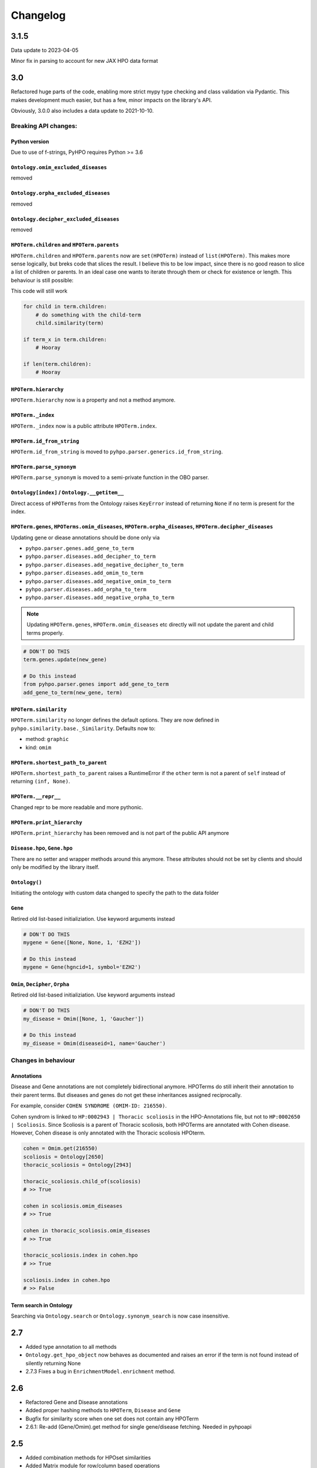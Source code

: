 Changelog
=========

3.1.5
-----
Data update to 2023-04-05

Minor fix in parsing to account for new JAX HPO data format

3.0
---
Refactored huge parts of the code, enabling more strict mypy type checking
and class validation via Pydantic. This makes development much easier, but has
a few, minor impacts on the library's API.

Obviously, 3.0.0 also includes a data update to 2021-10-10.

Breaking API changes:
^^^^^^^^^^^^^^^^^^^^^

Python version
""""""""""""""
Due to use of f-strings, PyHPO requires Python >= 3.6


``Ontology.omim_excluded_diseases``
"""""""""""""""""""""""""""""""""""
removed


``Ontology.orpha_excluded_diseases``
"""""""""""""""""""""""""""""""""""
removed


``Ontology.decipher_excluded_diseases``
"""""""""""""""""""""""""""""""""""
removed


``HPOTerm.children`` and ``HPOTerm.parents``
""""""""""""""""""""""""""""""""""""""""""""
``HPOTerm.children`` and ``HPOTerm.parents`` now are ``set(HPOTerm)`` instead of ``list(HPOTerm)``. This makes more sense logically, but breks code that slices the result. I believe this to be low impact, since there is no good reason to slice a list of children or parents. In an ideal case one wants to iterate through them or check for existence or length. This behaviour is still possible:

This code will still work

.. code-block:: python

    for child in term.children:
        # do something with the child-term
        child.similarity(term)

    if term_x in term.children:
        # Hooray

    if len(term.children):
        # Hooray


``HPOTerm.hierarchy``
"""""""""""""""""""""
``HPOTerm.hierarchy`` now is a property and not a method anymore.


``HPOTerm._index``
"""""""""""""""""""""
``HPOTerm._index`` now is a public attribute ``HPOTerm.index``.


``HPOTerm.id_from_string``
""""""""""""""""""""""""""
``HPOTerm.id_from_string`` is moved to ``pyhpo.parser.generics.id_from_string``.


``HPOTerm.parse_synonym``
"""""""""""""""""""""""""
``HPOTerm.parse_synonym`` is moved to a semi-private function in the OBO parser.


``Ontology[index]`` / ``Ontology.__getitem__``
""""""""""""""""""""""""""""""""""""""""""""""
Direct access of ``HPOTerms`` from the Ontology raises ``KeyError`` instead
of returning ``None`` if no term is present for the index.


``HPOTerm.genes``, ``HPOTerms.omim_diseases``, ``HPOTerm.orpha_diseases``, ``HPOTerm.decipher_diseases``
""""""""""""""""""""""""""""""""""""""""""""""""""""""""""""""""""""""""""""""""""""""""""""""""""""""""
Updating gene or diease annotations should be done only via

* ``pyhpo.parser.genes.add_gene_to_term``
* ``pyhpo.parser.diseases.add_decipher_to_term``
* ``pyhpo.parser.diseases.add_negative_decipher_to_term``
* ``pyhpo.parser.diseases.add_omim_to_term``
* ``pyhpo.parser.diseases.add_negative_omim_to_term``
* ``pyhpo.parser.diseases.add_orpha_to_term``
* ``pyhpo.parser.diseases.add_negative_orpha_to_term``

.. note::

    Updating ``HPOTerm.genes``, ``HPOTerm.omim_diseases`` etc directly will not update the parent and child terms properly.

.. code-block:: python

    # DON'T DO THIS
    term.genes.update(new_gene)

    # Do this instead
    from pyhpo.parser.genes import add_gene_to_term
    add_gene_to_term(new_gene, term)


``HPOTerm.similarity``
"""""""""""""""""""""""""
``HPOTerm.similarity`` no longer defines the default options. They are now defined in
``pyhpo.similarity.base._Similarity``. Defaults now to:

* method: ``graphic``
* kind: ``omim``


``HPOTerm.shortest_path_to_parent``
"""""""""""""""""""""""""""""""""""
``HPOTerm.shortest_path_to_parent`` raises a RuntimeError if the ``other``
term is not a parent of ``self`` instead of returning ``(inf, None)``.


``HPOTerm.__repr__``
""""""""""""""""""""
Changed repr to be more readable and more pythonic.


``HPOTerm.print_hierarchy``
"""""""""""""""""""""""""""
``HPOTerm.print_hierarchy`` has been removed and is not part of the public
API anymore


``Disease.hpo``, ``Gene.hpo``
"""""""""""""""
There are no setter and wrapper methods around this anymore. These attributes
should not be set by clients and should only be modified by the library itself.


``Ontology()``
""""""""""""""
Initiating the ontology with custom data changed to specify the path to
the data folder


``Gene``
""""""""
Retired old list-based initializiation. Use keyword arguments instead

.. code-block:: python

    # DON'T DO THIS
    mygene = Gene([None, None, 1, 'EZH2'])

    # Do this instead
    mygene = Gene(hgncid=1, symbol='EZH2')


``Omim``, ``Decipher``, ``Orpha``
"""""""""""""""""""""""""""""""""
Retired old list-based initializiation. Use keyword arguments instead

.. code-block:: python

    # DON'T DO THIS
    my_disease = Omim([None, 1, 'Gaucher'])

    # Do this instead
    my_disease = Omim(diseaseid=1, name='Gaucher')


Changes in behaviour
^^^^^^^^^^^^^^^^^^^^

Annotations
"""""""""""
Disease and Gene annotations are not completely bidirectional anymore.
HPOTerms do still inherit their annotation to their parent terms. But diseases and genes do not get these inheritances assigned reciprocally. 

For example, consider ``COHEN SYNDROME (OMIM-ID: 216550)``. 

Cohen syndrom is linked to ``HP:0002943 | Thoracic scoliosis`` in the HPO-Annotations file, but not to ``HP:0002650 | Scoliosis``. Since Scoliosis is a parent of Thoracic scoliosis, both HPOTerms are annotated with Cohen disease. However, Cohen disease is only annotated with the Thoracic scoliosis HPOterm.

.. code-block:: python

    cohen = Omim.get(216550)
    scoliosis = Ontology[2650]
    thoracic_scoliosis = Ontology[2943]

    thoracic_scoliosis.child_of(scoliosis)
    # >> True

    cohen in scoliosis.omim_diseases
    # >> True

    cohen in thoracic_scoliosis.omim_diseases
    # >> True

    thoracic_scoliosis.index in cohen.hpo
    # >> True

    scoliosis.index in cohen.hpo
    # >> False


Term search in Ontology
"""""""""""""""""""""""
Searching via ``Ontology.search`` or ``Ontology.synonym_search`` is now case insensitive.


2.7
---
- Added type annotation to all methods
- ``Ontology.get_hpo_object`` now behaves as documented and raises an error if the term is not found instead of silently returning None
- 2.7.3 Fixes a bug in ``EnrichmentModel.enrichment`` method.

2.6
---
- Refactored Gene and Disease annotations
- Added proper hashing methods to ``HPOTerm``, ``Disease`` and ``Gene``
- Bugfix for similarity score when one set does not contain any HPOTerm
- 2.6.1: Re-add (Gene/Omim).get method for single gene/disease fetching. Needed in pyhpoapi

2.5
---
- Added combination methods for HPOset similarities
- Added Matrix module for row/column based operations
- Data update to ``hp/releases/2020-10-12``
    - HPO: 15530 ==> 15656
    - Genes: 4366 ==> 4484
    - OMIM: 7801 ==> 7860
    - Negative OMIM: 652 ==> 660
    - ORPHANET: 3956 ==> 3989
    - Negative ORPHANET: 255 ==> 259
    - DECIPHER: 47 ==> 47
    - Negative DECIPHER: 0 ==> 0

2.4
---
- Data update to ``hp/releases/2020-08-11``
    - HPO: 15332 ==> 15530
    - Genes: 4317 ==> 4366
    - OMIM: 7675 ==> 7801
    - Negative OMIM: 638 ==> 652
    - ORPHANET: 3889 ==> 3956
    - Negative ORPHANET: 240 ==> 255
    - DECIPHER: 47 ==> 47
    - Negative DECIPHER: 0 ==> 0

2.3
---
- Added GraphIC similarity measure

2.2
---
- Added Orphanet diseases to Annotation
- Added Decipher diseases to Annotation

2.1
---
- Reworked BasicHPOSet
- Added omim_diseases to HPOSet
- Added distance method to similarity measurement
- Added equal measurement to HPOSet similarity

2.0
---
- Refactored Ontology to act as a singleton
  - Able to remove some weird dependencies when creating HPOSets
  - Refactored some unit tests to only temporarily mock methods
- Performance improvements through using more cached objects
- Making HPOSet an actual set
- Adding BasicHPOSet
- Handling obsolete terms

1.4
---
- Added serialization to HPO Term and HPO Set
- Option to remove modifier from HPO Set
- Changed Omim and Gene to be Singletons

1.3
---
- Data update
    - HPO: 14961 ==> 15332
    - Genes: 4312 ==> 4317
    - OMIM: 7623 ==> 7675
    - Negative OMIM: 634 ==> 638

1.2
---
- Data update
    - HPO: 14832 ==> 14961
    - Genes: 4293 ==> 4312
    - OMIM: 7758 ==> 7623
    - Negative OMIM: 631 ==> 634
- Switched to new annotation files from HPO Team (``phenotype.hpoa``)

1.1.2
-----
- Only data update

1.1.1
-----
- No code changes
- Removed daemon and client scripts since they are not yet part of the package and aren't working.
- Restructured some metadata for packaging and documentation

1.1
---
- Adding annotation automatically to the Ontology by default.
   - This should not break backwards compatibility, since all annotation data is stored in the repo itself and thus always present

1.0.1
-----
- Include data (HPO-Ontology and Annotation) directly in the repo
- Data updates:
   - HPO: hp/releases/2019-09-06
      - Added HPO terms: 14647 ==> 14831
   - Genes: Added genes 4073 ==> 4231
   - OMIM: Added diseases 7665 ==> 7677
   - OMIM excluded: Added excluded diseases 614 ==> 623

1.0
---
- First stable release